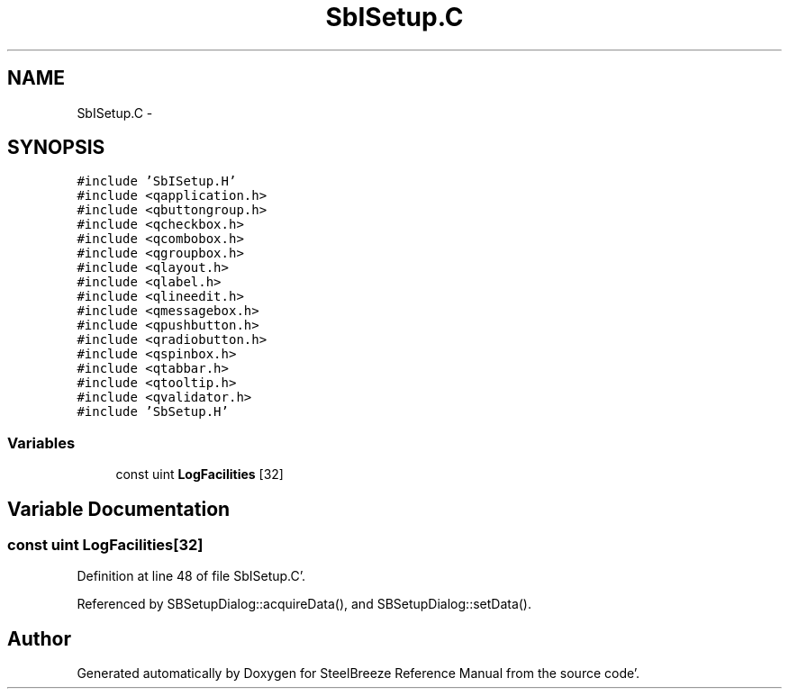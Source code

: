 .TH "SbISetup.C" 3 "Mon May 14 2012" "Version 2.0.2" "SteelBreeze Reference Manual" \" -*- nroff -*-
.ad l
.nh
.SH NAME
SbISetup.C \- 
.SH SYNOPSIS
.br
.PP
\fC#include 'SbISetup\&.H'\fP
.br
\fC#include <qapplication\&.h>\fP
.br
\fC#include <qbuttongroup\&.h>\fP
.br
\fC#include <qcheckbox\&.h>\fP
.br
\fC#include <qcombobox\&.h>\fP
.br
\fC#include <qgroupbox\&.h>\fP
.br
\fC#include <qlayout\&.h>\fP
.br
\fC#include <qlabel\&.h>\fP
.br
\fC#include <qlineedit\&.h>\fP
.br
\fC#include <qmessagebox\&.h>\fP
.br
\fC#include <qpushbutton\&.h>\fP
.br
\fC#include <qradiobutton\&.h>\fP
.br
\fC#include <qspinbox\&.h>\fP
.br
\fC#include <qtabbar\&.h>\fP
.br
\fC#include <qtooltip\&.h>\fP
.br
\fC#include <qvalidator\&.h>\fP
.br
\fC#include 'SbSetup\&.H'\fP
.br

.SS "Variables"

.in +1c
.ti -1c
.RI "const uint \fBLogFacilities\fP [32]"
.br
.in -1c
.SH "Variable Documentation"
.PP 
.SS "const uint \fBLogFacilities\fP[32]"
.PP
Definition at line 48 of file SbISetup\&.C'\&.
.PP
Referenced by SBSetupDialog::acquireData(), and SBSetupDialog::setData()\&.
.SH "Author"
.PP 
Generated automatically by Doxygen for SteelBreeze Reference Manual from the source code'\&.
